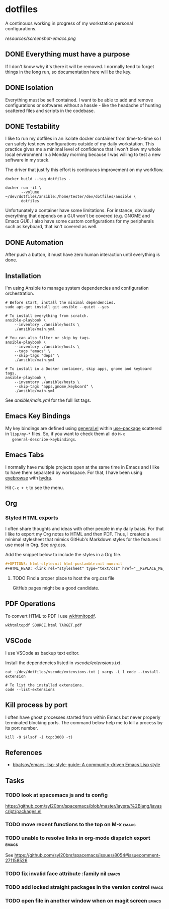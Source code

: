 #+OPTIONS: html-style:nil html-postamble:nil num:nil broken-links:t
#+HTML_HEAD: <link rel="stylesheet" type="text/css" href="resources/org.css"/>

* dotfiles

[[https://github.com/wcalderipe/dotfiles/workflows/CI/badge.svg]]

A continouos working in progress of my workstation personal configurations.

[[resources/screenshot-emacs.png]]

** DONE Everything must have a purpose
   CLOSED: [2020-07-28 mar. 20:30]

   If I don't know why it's there it will be removed. I normally tend to
   forget things in the long run, so documentation here will be the key.

** DONE Isolation
   CLOSED: [2020-08-17 lun. 08:36]

   Everything must be self contained. I want to be able to add and remove
   configurations or softwares without a hassle - like the headache of hunting
   scattered files and scripts in the codebase.

** DONE Testability
   CLOSED: [2020-07-28 mar. 20:32]

   I like to run my dotfiles in an isolate docker container from time-to-time so I
   can safely test new configurations outside of my daily workstation. This
   practice gives me a minimal level of confidence that I won't blew my whole
   local environment in a Monday morning because I was willing to test a new
   software in my stack.

   The driver that justify this effort is continuous improvement on my workflow.

   #+BEGIN_SRC shell
     docker build --tag dotfiles .

     docker run -it \
            --volume ~/dev/dotfiles/ansible:/home/tester/dev/dotfiles/ansible \
            dotfiles
   #+END_SRC

   Unfortunately a container have some limitations. For instance, obviously
   everything that depends on a GUI won't be covered (e.g. GNOME and Emacs
   GUI). I also have some custom configurations for my peripherals such as
   keyboard, that isn't covered as well.

** DONE Automation
   CLOSED: [2020-07-28 mar. 20:32]

   After push a button, it must have zero human interaction until
   everything is done.

** Installation

   I'm using Ansible to manage system dependencies and configuration
   orchestration.

   #+BEGIN_SRC shell
     # Before start, install the minimal dependencies.
     sudo apt-get install git ansible --quiet --yes

     # To install everything from scratch.
     ansible-playbook \
         --inventory ./ansible/hosts \
         ./ansible/main.yml

     # You can also filter or skip by tags.
     ansible-playbook \
         --inventory ./ansible/hosts \
         --tags "emacs" \
         --skip-tags "deps" \
         ./ansible/main.yml

     # To install in a Docker container, skip apps, gnome and keyboard tags.
     ansible-playbook \
         --inventory ./ansible/hosts \
         --skip-tags "apps,gnome,keyboard" \
         ./ansible/main.yml
   #+END_SRC

   See [[ansible/main.yml]] for the full list tags.

** Emacs Key Bindings

   My key bindings are defined using [[https://github.com/noctuid/general.el#about][general.el]] within [[https://github.com/jwiegley/use-package][use-package]] scattered in
   =lisp/my-*= files. So, if you want to check them all do =M-x
   general-describe-keybindings=.

** Emacs Tabs

   I normally have multiple projects open at the same time in Emacs and I like
   to have them separated by workspace. For that, I have been using [[https://depp.brause.cc/eyebrowse/][eyebrowse]]
   with [[https://github.com/abo-abo/hydra][hydra]].

   Hit =C-c + t= to see the menu.

** Org

*** Styled HTML exports

    I often share thoughts and ideas with other people in my daily basis. For
    that I like to export my Org notes to HTML and then PDF. Thus, I created a
    minimal stylesheet that mimics GitHub's Markdown styles for the features I
    use most in Org. See [[resources/org.css][org.css]].

    Add the snippet below to include the styles in a Org file.

    #+begin_src org
      ,#+OPTIONS: html-style:nil html-postamble:nil num:nil
      ,#+HTML_HEAD: <link rel="stylesheet" type="text/css" href="__REPLACE_ME_WITH REAL_LINK__"/>
    #+end_src

**** TODO Find a proper place to host the org.css file

     GitHub pages might be a good candidate.

** PDF Operations

   To convert HTML to PDF I use [[https://wkhtmltopdf.org/][wkhtmltopdf]].

   #+begin_src shell
     wkhtmltopdf SOURCE.html TARGET.pdf
   #+end_src

** VSCode

   I use VSCode as backup text editor.

   Install the dependencies listed in [[vscode/extensions.txt]].

   #+begin_src shell
     cat ~/dev/dotfiles/vscode/extensions.txt | xargs -L 1 code --install-extension

     # To list the installed extensions.
     code --list-extensions
   #+end_src


** Kill process by port

   I often have ghost processes started from within Emacs but never properly
   terminated blocking ports. The command below help me to kill a process by its
   port number.

    #+begin_src shell
      kill -9 $(lsof -i tcp:3000 -t)
    #+end_src

** References

   - [[https://github.com/bbatsov/emacs-lisp-style-guide][bbatsov/emacs-lisp-style-guide: A community-driven Emacs Lisp style]]

** Tasks

*** TODO look at spacemacs js and ts config

    https://github.com/syl20bnr/spacemacs/blob/master/layers/%2Blang/javascript/packages.el

*** TODO move recent functions to the top on M-x :emacs:
*** TODO unable to resolve links in org-mode dispatch export :emacs:

    See https://github.com/syl20bnr/spacemacs/issues/8054#issuecomment-271158526

*** TODO fix invalid face attribute :family nil :emacs:
*** TODO add locked straight packages in the version control :emacs:
*** TODO open file in another window when on magit screen :emacs:
